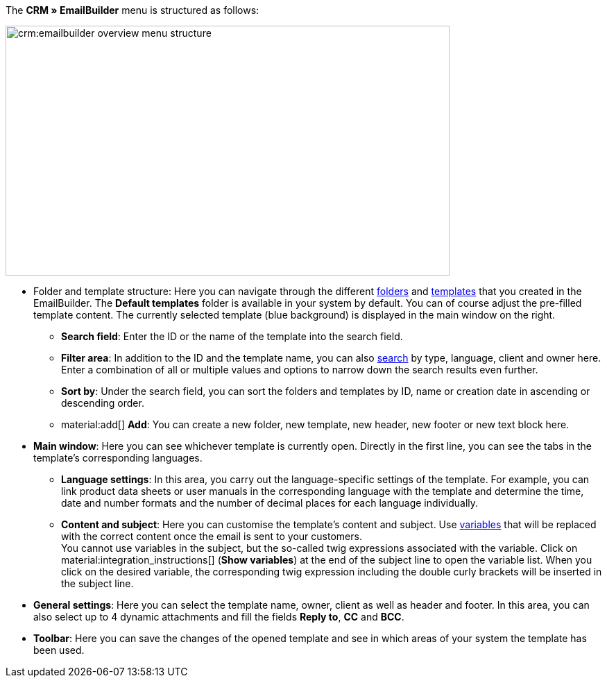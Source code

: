 The *CRM » EmailBuilder* menu is structured as follows:

image::crm:emailbuilder-overview-menu-structure.png[width=640, height=360]

* Folder and template structure: Here you can navigate through the different xref:crm:emailbuilder-work-with-emailbuilder.adoc#manage-folders[folders] and xref:crm:emailbuilder-work-with-emailbuilder.adoc#manage-templates[templates] that you created in the EmailBuilder. The *Default templates* folder is available in your system by default. You can of course adjust the pre-filled template content. The currently selected template (blue background) is displayed in the main window on the right. 

** *Search field*: Enter the ID or the name of the template into the search field.
** *Filter area*: In addition to the ID and the template name, you can also xref:crm:emailbuilder-work-with-emailbuilder.adoc#search-template[search] by type, language, client and owner here. Enter a combination of all or multiple values and options to narrow down the search results even further.
** *Sort by*: Under the search field, you can sort the folders and templates by ID, name or creation date in ascending or descending order.
** material:add[] *Add*: You can create a new folder, new template, new header, new footer or new text block here.

* *Main window*: Here you can see whichever template is currently open. Directly in the first line, you can see the tabs in the template’s corresponding languages.
** *Language settings*: In this area, you carry out the language-specific settings of the template. For example, you can link product data sheets or user manuals in the corresponding language with the template and determine the time, date and number formats and the number of decimal places for each language individually.
** *Content and subject*: Here you can customise the template’s content and subject. Use xref:crm:emailbuilder-variables-twig-expressions.adoc#[variables] that will be replaced with the correct content once the email is sent to your customers. +
You cannot use variables in the subject, but the so-called twig expressions associated with the variable. Click on material:integration_instructions[] (*Show variables*) at the end of the subject line to open the variable list. When you click on the desired variable, the corresponding twig expression including the double curly brackets will be inserted in the subject line.

* *General settings*: Here you can select the template name, owner, client as well as header and footer. In this area, you can also select up to 4 dynamic attachments and fill the fields *Reply to*, *CC* and *BCC*.

* *Toolbar*: Here you can save the changes of the opened template and see in which areas of your system the template has been used.
